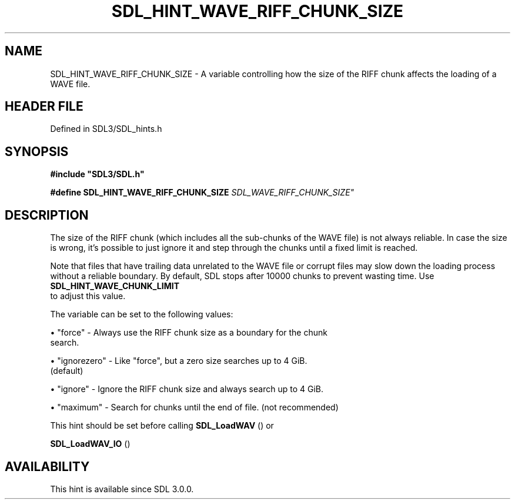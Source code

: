 .\" This manpage content is licensed under Creative Commons
.\"  Attribution 4.0 International (CC BY 4.0)
.\"   https://creativecommons.org/licenses/by/4.0/
.\" This manpage was generated from SDL's wiki page for SDL_HINT_WAVE_RIFF_CHUNK_SIZE:
.\"   https://wiki.libsdl.org/SDL_HINT_WAVE_RIFF_CHUNK_SIZE
.\" Generated with SDL/build-scripts/wikiheaders.pl
.\"  revision SDL-preview-3.1.3
.\" Please report issues in this manpage's content at:
.\"   https://github.com/libsdl-org/sdlwiki/issues/new
.\" Please report issues in the generation of this manpage from the wiki at:
.\"   https://github.com/libsdl-org/SDL/issues/new?title=Misgenerated%20manpage%20for%20SDL_HINT_WAVE_RIFF_CHUNK_SIZE
.\" SDL can be found at https://libsdl.org/
.de URL
\$2 \(laURL: \$1 \(ra\$3
..
.if \n[.g] .mso www.tmac
.TH SDL_HINT_WAVE_RIFF_CHUNK_SIZE 3 "SDL 3.1.3" "Simple Directmedia Layer" "SDL3 FUNCTIONS"
.SH NAME
SDL_HINT_WAVE_RIFF_CHUNK_SIZE \- A variable controlling how the size of the RIFF chunk affects the loading of a WAVE file\[char46]
.SH HEADER FILE
Defined in SDL3/SDL_hints\[char46]h

.SH SYNOPSIS
.nf
.B #include \(dqSDL3/SDL.h\(dq
.PP
.BI "#define SDL_HINT_WAVE_RIFF_CHUNK_SIZE "SDL_WAVE_RIFF_CHUNK_SIZE"
.fi
.SH DESCRIPTION
The size of the RIFF chunk (which includes all the sub-chunks of the WAVE
file) is not always reliable\[char46] In case the size is wrong, it's possible to
just ignore it and step through the chunks until a fixed limit is reached\[char46]

Note that files that have trailing data unrelated to the WAVE file or
corrupt files may slow down the loading process without a reliable
boundary\[char46] By default, SDL stops after 10000 chunks to prevent wasting time\[char46]
Use 
.BR SDL_HINT_WAVE_CHUNK_LIMIT
 to adjust this
value\[char46]

The variable can be set to the following values:


\(bu "force" - Always use the RIFF chunk size as a boundary for the chunk
  search\[char46]

\(bu "ignorezero" - Like "force", but a zero size searches up to 4 GiB\[char46]
  (default)

\(bu "ignore" - Ignore the RIFF chunk size and always search up to 4 GiB\[char46]

\(bu "maximum" - Search for chunks until the end of file\[char46] (not recommended)

This hint should be set before calling 
.BR SDL_LoadWAV
() or

.BR SDL_LoadWAV_IO
()

.SH AVAILABILITY
This hint is available since SDL 3\[char46]0\[char46]0\[char46]


